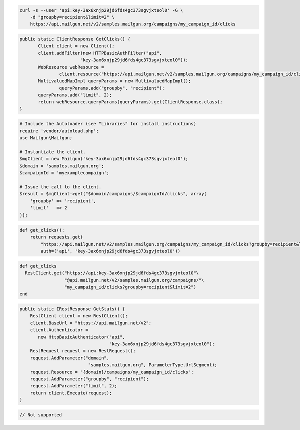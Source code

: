 
.. code-block:: bash

    curl -s --user 'api:key-3ax6xnjp29jd6fds4gc373sgvjxteol0' -G \
	-d "groupby=recipient&limit=2" \
	https://api.mailgun.net/v2/samples.mailgun.org/campaigns/my_campaign_id/clicks

.. code-block:: java

 public static ClientResponse GetClicks() {
 	Client client = new Client();
 	client.addFilter(new HTTPBasicAuthFilter("api",
 			"key-3ax6xnjp29jd6fds4gc373sgvjxteol0"));
 	WebResource webResource =
 		client.resource("https://api.mailgun.net/v2/samples.mailgun.org/campaigns/my_campaign_id/clicks");
 	MultivaluedMapImpl queryParams = new MultivaluedMapImpl();
                queryParams.add("groupby", "recipient");
 	queryParams.add("limit", 2);
 	return webResource.queryParams(queryParams).get(ClientResponse.class);
 }

.. code-block:: php

  # Include the Autoloader (see "Libraries" for install instructions)
  require 'vendor/autoload.php';
  use Mailgun\Mailgun;

  # Instantiate the client.
  $mgClient = new Mailgun('key-3ax6xnjp29jd6fds4gc373sgvjxteol0');
  $domain = 'samples.mailgun.org';
  $campaignId = 'myexamplecampaign';

  # Issue the call to the client.
  $result = $mgClient->get("$domain/campaigns/$campaignId/clicks", array(
      'groupby' => 'recipient',
      'limit'   => 2
  ));

.. code-block:: py

 def get_clicks():
     return requests.get(
         "https://api.mailgun.net/v2/samples.mailgun.org/campaigns/my_campaign_id/clicks?groupby=recipient&limit=2",
         auth=('api', 'key-3ax6xnjp29jd6fds4gc373sgvjxteol0'))

.. code-block:: rb

 def get_clicks
   RestClient.get("https://api:key-3ax6xnjp29jd6fds4gc373sgvjxteol0"\
                  "@api.mailgun.net/v2/samples.mailgun.org/campaigns/"\
                  "my_campaign_id/clicks?groupby=recipient&limit=2")
 end

.. code-block:: csharp

 public static IRestResponse GetStats() {
     RestClient client = new RestClient();
     client.BaseUrl = "https://api.mailgun.net/v2";
     client.Authenticator =
	new HttpBasicAuthenticator("api",
	                           "key-3ax6xnjp29jd6fds4gc373sgvjxteol0");
     RestRequest request = new RestRequest();
     request.AddParameter("domain",
                           "samples.mailgun.org", ParameterType.UrlSegment);
     request.Resource = "{domain}/campaigns/my_campaign_id/clicks";
     request.AddParameter("groupby", "recipient");
     request.AddParameter("limit", 2);
     return client.Execute(request);
 }

.. code-block:: go

 // Not supported

